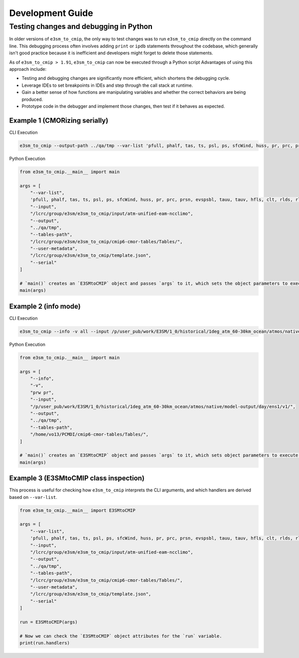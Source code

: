 Development Guide
=================

Testing changes and debugging in Python
---------------------------------------

In older versions of ``e3sm_to_cmip``, the only way to test changes was to run ``e3sm_to_cmip`` directly on the command line. This debugging process often involves adding ``print`` or ``ipdb`` statements throughout the codebase, which generally isn't good practice because it is inefficient and developers might forget to delete those statements.

As of ``e3sm_to_cmip > 1.91``,  ``e3sm_to_cmip`` can now be executed through a Python script Advantages of using this approach include:

- Testing and debugging changes are significantly more efficient, which shortens the debugging cycle.
- Leverage IDEs to set breakpoints in IDEs and step through the call stack at runtime.
- Gain a better sense of how functions are manipulating variables and whether the correct behaviors are being produced.
- Prototype code in the debugger and implement those changes, then test if it behaves as expected.

Example 1 (CMORizing serially)
~~~~~~~~~~~~~~~~~~~~~~~~~~~~~~

CLI Execution

.. code-block:: bash

    e3sm_to_cmip --output-path ../qa/tmp --var-list 'pfull, phalf, tas, ts, psl, ps, sfcWind, huss, pr, prc, prsn, evspsbl, tauu, tauv, hfls, clt, rlds, rlus, rsds, rsus, hfss, cl, clw, cli, clivi, clwvi, prw, rldscs, rlut, rlutcs, rsdt, rsuscs, rsut, rsutcs, rtmt, abs550aer, od550aer, rsdscs, hur' --input-path /lcrc/group/e3sm/e3sm_to_cmip/input/atm-unified-eam-ncclimo --user-metadata /home/ac.tvo/E3SM-Project/CMIP6-Metadata/template.json --tables-path /home/ac.tvo/PCMDI/cmip6-cmor-tables/Tables/ --serial

Python Execution

.. code-block:: python

    from e3sm_to_cmip.__main__ import main

    args = [
        "--var-list",
        'pfull, phalf, tas, ts, psl, ps, sfcWind, huss, pr, prc, prsn, evspsbl, tauu, tauv, hfls, clt, rlds, rlus, rsds, rsus, hfss, cl, clw, cli, clivi, clwvi, prw, rldscs, rlut, rlutcs, rsdt, rsuscs, rsut, rsutcs, rtmt, abs550aer, od550aer, rsdscs, hur',
        "--input",
        "/lcrc/group/e3sm/e3sm_to_cmip/input/atm-unified-eam-ncclimo",
        "--output",
        "../qa/tmp",
        "--tables-path",
        "/lcrc/group/e3sm/e3sm_to_cmip/cmip6-cmor-tables/Tables/",
        "--user-metadata",
        "/lcrc/group/e3sm/e3sm_to_cmip/template.json",
        "--serial"
    ]

    # `main()` creates an `E3SMtoCMIP` object and passes `args` to it, which sets the object parameters to execute a run.
    main(args)

Example 2 (info mode)
~~~~~~~~~~~~~~~~~~~~~

CLI Execution

.. code-block:: bash

    e3sm_to_cmip --info -v all --input /p/user_pub/work/E3SM/1_0/historical/1deg_atm_60-30km_ocean/atmos/native/model-output/day/ens1/v1/ --tables /home/vo13/PCMDI/cmip6-cmor-tables/Tables/

Python Execution

.. code-block:: python

    from e3sm_to_cmip.__main__ import main

    args = [
        "--info",
        "-v",
        "prw pr",
        "--input",
        "/p/user_pub/work/E3SM/1_0/historical/1deg_atm_60-30km_ocean/atmos/native/model-output/day/ens1/v1/",
        "--output",
        "../qa/tmp",
        "--tables-path",
        "/home/vo13/PCMDI/cmip6-cmor-tables/Tables/",
    ]

    # `main()` creates an `E3SMtoCMIP` object and passes `args` to it, which sets object parameters to execute a run.
    main(args)


Example 3 (E3SMtoCMIP class inspection)
~~~~~~~~~~~~~~~~~~~~~~~~~~~~~~~~~~~~~~~

This process is useful for checking how ``e3sm_to_cmip`` interprets the CLI arguments, and which handlers are derived based on ``--var-list``.


.. code-block:: python

    from e3sm_to_cmip.__main__ import E3SMtoCMIP

    args = [
        "--var-list",
        'pfull, phalf, tas, ts, psl, ps, sfcWind, huss, pr, prc, prsn, evspsbl, tauu, tauv, hfls, clt, rlds, rlus, rsds, rsus, hfss, cl, clw, cli, clivi, clwvi, prw, rldscs, rlut, rlutcs, rsdt, rsuscs, rsut, rsutcs, rtmt, abs550aer, od550aer, rsdscs, hur',
        "--input",
        "/lcrc/group/e3sm/e3sm_to_cmip/input/atm-unified-eam-ncclimo",
        "--output",
        "../qa/tmp",
        "--tables-path",
        "/lcrc/group/e3sm/e3sm_to_cmip/cmip6-cmor-tables/Tables/",
        "--user-metadata",
        "/lcrc/group/e3sm/e3sm_to_cmip/template.json",
        "--serial"
    ]

    run = E3SMtoCMIP(args)

    # Now we can check the `E3SMtoCMIP` object attributes for the `run` variable.
    print(run.handlers)
